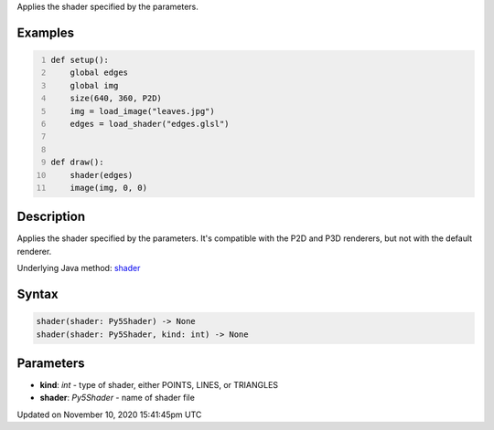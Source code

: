 .. title: shader()
.. slug: shader
.. date: 2020-11-10 15:41:45 UTC+00:00
.. tags:
.. category:
.. link:
.. description: py5 shader() documentation
.. type: text

Applies the shader specified by the parameters.

Examples
========

.. raw:: html

    <div class="example-table">

.. raw:: html

    <div class="example-row"><div class="example-cell-image">

.. raw:: html

    </div><div class="example-cell-code">

.. code:: python
    :number-lines:

    def setup():
        global edges
        global img
        size(640, 360, P2D)
        img = load_image("leaves.jpg")
        edges = load_shader("edges.glsl")


    def draw():
        shader(edges)
        image(img, 0, 0)

.. raw:: html

    </div></div>

.. raw:: html

    </div>

Description
===========

Applies the shader specified by the parameters. It's compatible with the P2D and P3D renderers, but not with the default renderer.

Underlying Java method: `shader <https://processing.org/reference/shader_.html>`_

Syntax
======

.. code:: python

    shader(shader: Py5Shader) -> None
    shader(shader: Py5Shader, kind: int) -> None

Parameters
==========

* **kind**: `int` - type of shader, either POINTS, LINES, or TRIANGLES
* **shader**: `Py5Shader` - name of shader file


Updated on November 10, 2020 15:41:45pm UTC

